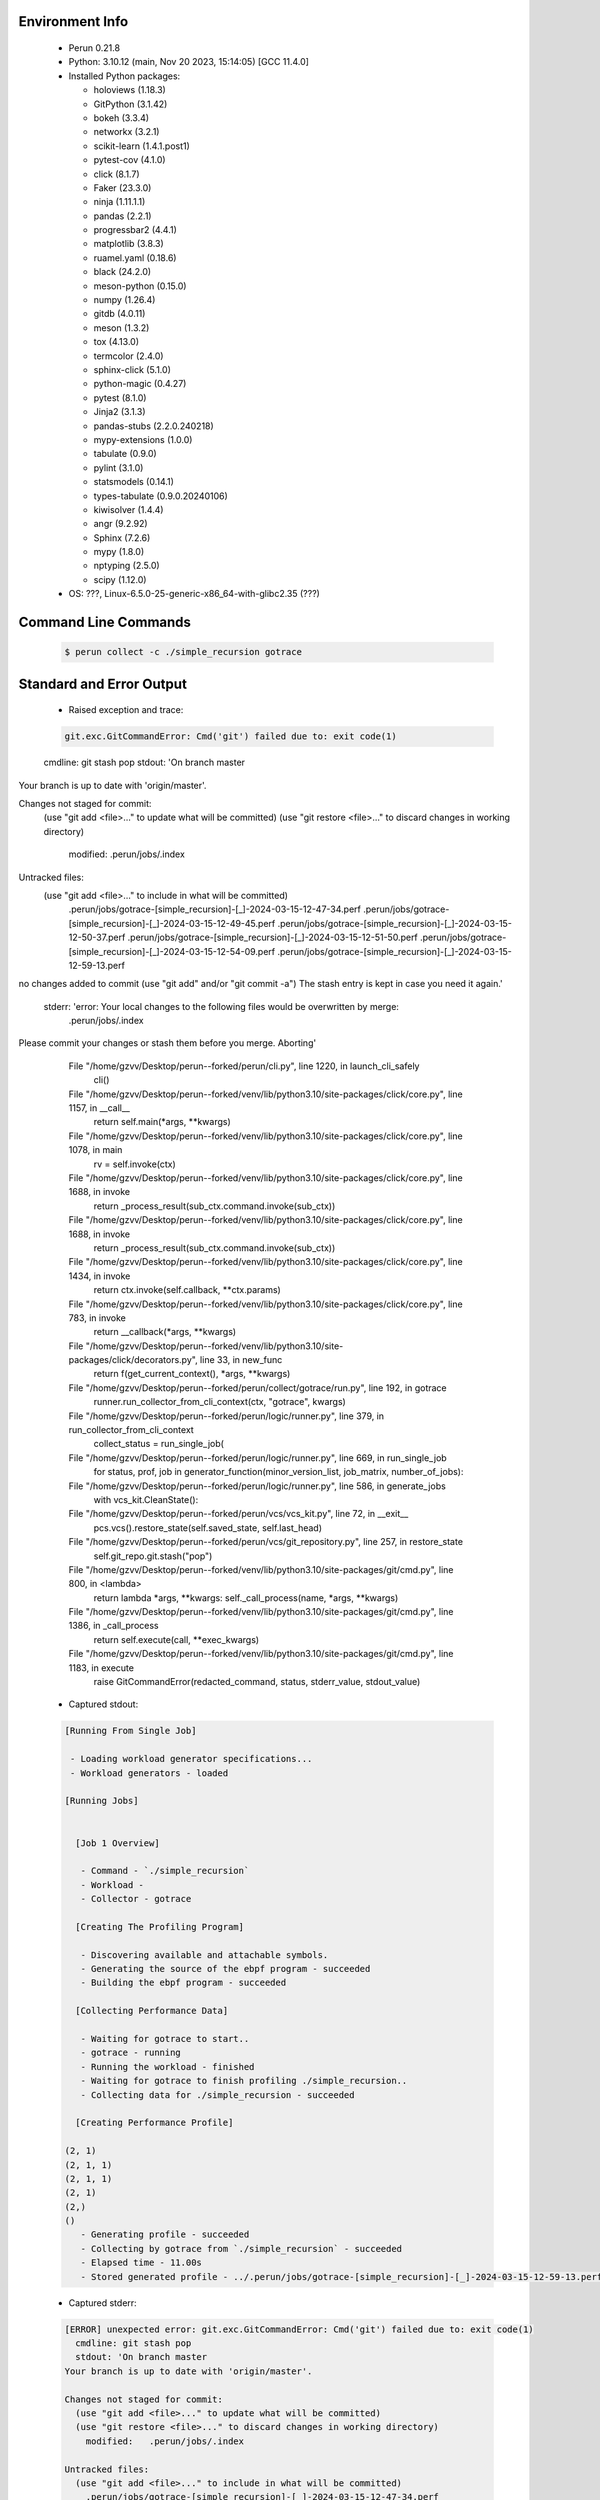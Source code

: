 Environment Info
----------------

  * Perun 0.21.8
  * Python:  3.10.12 (main, Nov 20 2023, 15:14:05) [GCC 11.4.0]
  * Installed Python packages:
  
    * holoviews (1.18.3)
    * GitPython (3.1.42)
    * bokeh (3.3.4)
    * networkx (3.2.1)
    * scikit-learn (1.4.1.post1)
    * pytest-cov (4.1.0)
    * click (8.1.7)
    * Faker (23.3.0)
    * ninja (1.11.1.1)
    * pandas (2.2.1)
    * progressbar2 (4.4.1)
    * matplotlib (3.8.3)
    * ruamel.yaml (0.18.6)
    * black (24.2.0)
    * meson-python (0.15.0)
    * numpy (1.26.4)
    * gitdb (4.0.11)
    * meson (1.3.2)
    * tox (4.13.0)
    * termcolor (2.4.0)
    * sphinx-click (5.1.0)
    * python-magic (0.4.27)
    * pytest (8.1.0)
    * Jinja2 (3.1.3)
    * pandas-stubs (2.2.0.240218)
    * mypy-extensions (1.0.0)
    * tabulate (0.9.0)
    * pylint (3.1.0)
    * statsmodels (0.14.1)
    * types-tabulate (0.9.0.20240106)
    * kiwisolver (1.4.4)
    * angr (9.2.92)
    * Sphinx (7.2.6)
    * mypy (1.8.0)
    * nptyping (2.5.0)
    * scipy (1.12.0)
  * OS: ???, Linux-6.5.0-25-generic-x86_64-with-glibc2.35 (???)

Command Line Commands
---------------------

  .. code-block:: bash
  
    $ perun collect -c ./simple_recursion gotrace

Standard and Error Output
-------------------------

  * Raised exception and trace:
  
  .. code-block:: bash
  
    git.exc.GitCommandError: Cmd('git') failed due to: exit code(1)
  cmdline: git stash pop
  stdout: 'On branch master
Your branch is up to date with 'origin/master'.

Changes not staged for commit:
  (use "git add <file>..." to update what will be committed)
  (use "git restore <file>..." to discard changes in working directory)
	modified:   .perun/jobs/.index

Untracked files:
  (use "git add <file>..." to include in what will be committed)
	.perun/jobs/gotrace-[simple_recursion]-[_]-2024-03-15-12-47-34.perf
	.perun/jobs/gotrace-[simple_recursion]-[_]-2024-03-15-12-49-45.perf
	.perun/jobs/gotrace-[simple_recursion]-[_]-2024-03-15-12-50-37.perf
	.perun/jobs/gotrace-[simple_recursion]-[_]-2024-03-15-12-51-50.perf
	.perun/jobs/gotrace-[simple_recursion]-[_]-2024-03-15-12-54-09.perf
	.perun/jobs/gotrace-[simple_recursion]-[_]-2024-03-15-12-59-13.perf

no changes added to commit (use "git add" and/or "git commit -a")
The stash entry is kept in case you need it again.'
  stderr: 'error: Your local changes to the following files would be overwritten by merge:
	.perun/jobs/.index
Please commit your changes or stash them before you merge.
Aborting'
      File "/home/gzvv/Desktop/perun--forked/perun/cli.py", line 1220, in launch_cli_safely
        cli()
      File "/home/gzvv/Desktop/perun--forked/venv/lib/python3.10/site-packages/click/core.py", line 1157, in __call__
        return self.main(*args, **kwargs)
      File "/home/gzvv/Desktop/perun--forked/venv/lib/python3.10/site-packages/click/core.py", line 1078, in main
        rv = self.invoke(ctx)
      File "/home/gzvv/Desktop/perun--forked/venv/lib/python3.10/site-packages/click/core.py", line 1688, in invoke
        return _process_result(sub_ctx.command.invoke(sub_ctx))
      File "/home/gzvv/Desktop/perun--forked/venv/lib/python3.10/site-packages/click/core.py", line 1688, in invoke
        return _process_result(sub_ctx.command.invoke(sub_ctx))
      File "/home/gzvv/Desktop/perun--forked/venv/lib/python3.10/site-packages/click/core.py", line 1434, in invoke
        return ctx.invoke(self.callback, **ctx.params)
      File "/home/gzvv/Desktop/perun--forked/venv/lib/python3.10/site-packages/click/core.py", line 783, in invoke
        return __callback(*args, **kwargs)
      File "/home/gzvv/Desktop/perun--forked/venv/lib/python3.10/site-packages/click/decorators.py", line 33, in new_func
        return f(get_current_context(), *args, **kwargs)
      File "/home/gzvv/Desktop/perun--forked/perun/collect/gotrace/run.py", line 192, in gotrace
        runner.run_collector_from_cli_context(ctx, "gotrace", kwargs)
      File "/home/gzvv/Desktop/perun--forked/perun/logic/runner.py", line 379, in run_collector_from_cli_context
        collect_status = run_single_job(
      File "/home/gzvv/Desktop/perun--forked/perun/logic/runner.py", line 669, in run_single_job
        for status, prof, job in generator_function(minor_version_list, job_matrix, number_of_jobs):
      File "/home/gzvv/Desktop/perun--forked/perun/logic/runner.py", line 586, in generate_jobs
        with vcs_kit.CleanState():
      File "/home/gzvv/Desktop/perun--forked/perun/vcs/vcs_kit.py", line 72, in __exit__
        pcs.vcs().restore_state(self.saved_state, self.last_head)
      File "/home/gzvv/Desktop/perun--forked/perun/vcs/git_repository.py", line 257, in restore_state
        self.git_repo.git.stash("pop")
      File "/home/gzvv/Desktop/perun--forked/venv/lib/python3.10/site-packages/git/cmd.py", line 800, in <lambda>
        return lambda *args, **kwargs: self._call_process(name, *args, **kwargs)
      File "/home/gzvv/Desktop/perun--forked/venv/lib/python3.10/site-packages/git/cmd.py", line 1386, in _call_process
        return self.execute(call, **exec_kwargs)
      File "/home/gzvv/Desktop/perun--forked/venv/lib/python3.10/site-packages/git/cmd.py", line 1183, in execute
        raise GitCommandError(redacted_command, status, stderr_value, stdout_value)
    
  
  * Captured stdout:

  .. code-block:: 

    
    [Running From Single Job]
    
     - Loading workload generator specifications...
     - Workload generators - loaded
    
    [Running Jobs]
    
    
      [Job 1 Overview]
    
       - Command - `./simple_recursion`
       - Workload - 
       - Collector - gotrace
    
      [Creating The Profiling Program]
    
       - Discovering available and attachable symbols.
       - Generating the source of the ebpf program - succeeded
       - Building the ebpf program - succeeded
    
      [Collecting Performance Data]
    
       - Waiting for gotrace to start..
       - gotrace - running
       - Running the workload - finished
       - Waiting for gotrace to finish profiling ./simple_recursion..
       - Collecting data for ./simple_recursion - succeeded
    
      [Creating Performance Profile]
    
    (2, 1)
    (2, 1, 1)
    (2, 1, 1)
    (2, 1)
    (2,)
    ()
       - Generating profile - succeeded
       - Collecting by gotrace from `./simple_recursion` - succeeded
       - Elapsed time - 11.00s
       - Stored generated profile - ../.perun/jobs/gotrace-[simple_recursion]-[_]-2024-03-15-12-59-13.perf

    
  * Captured stderr:
  
  .. code-block:: 

    [ERROR] unexpected error: git.exc.GitCommandError: Cmd('git') failed due to: exit code(1)
      cmdline: git stash pop
      stdout: 'On branch master
    Your branch is up to date with 'origin/master'.
    
    Changes not staged for commit:
      (use "git add <file>..." to update what will be committed)
      (use "git restore <file>..." to discard changes in working directory)
    	modified:   .perun/jobs/.index
    
    Untracked files:
      (use "git add <file>..." to include in what will be committed)
    	.perun/jobs/gotrace-[simple_recursion]-[_]-2024-03-15-12-47-34.perf
    	.perun/jobs/gotrace-[simple_recursion]-[_]-2024-03-15-12-49-45.perf
    	.perun/jobs/gotrace-[simple_recursion]-[_]-2024-03-15-12-50-37.perf
    	.perun/jobs/gotrace-[simple_recursion]-[_]-2024-03-15-12-51-50.perf
    	.perun/jobs/gotrace-[simple_recursion]-[_]-2024-03-15-12-54-09.perf
    	.perun/jobs/gotrace-[simple_recursion]-[_]-2024-03-15-12-59-13.perf
    
    no changes added to commit (use "git add" and/or "git commit -a")
    The stash entry is kept in case you need it again.'
      stderr: 'error: Your local changes to the following files would be overwritten by merge:
    	.perun/jobs/.index
    Please commit your changes or stash them before you merge.
    Aborting'


Context
-------
 * Runtime Config
 
 .. code-block:: yaml
 
    output_filename_queue: []
    input_filename_queue: []
    context:
      profiles: []
      workload: {}

   
 * Local Config
 
 .. code-block:: yaml
 
    vcs:
      type: git
      url: /home/gzvv/Desktop/bp
    
    ## The following sets the executables (binaries / scripts).
    ## These will be profiled by selected collectors.
    ## Uncomment and edit the following region:
    # cmds:
    #   - echo
    
    ## The following sets the profiling workload for given commands
    ## Uncomment and edit the following region:
    # workloads:
    #   - hello
    #   - world
    
    ## The following contains the set of collectors (profilers) that will collect performance data.
    ## Uncomment and edit the following region:
    # collectors:
    #   - name: time
    ## Try '$ perun collect --help' to obtain list of supported collectors!
    
    ## The following contains the ordered list of postprocess phases that are executed after collection.
    ## Uncomment and edit the following region (!order matters!):
    # postprocessors:
    #   - name: regression_analysis
    #     params:
    #       method: full
    #   - name: filter
    ## Try '$ perun postprocessby --help' to obtain list of supported collectors!
    
    ## The following option automatically registers newly collected profiles for current minor version
    ## Uncomment the following to enable this behaviour:
    # profiles:
    #   register_after_run: true
    
    ## Be default, we sort the profiles by time
    format:
      sort_profiles_by: time
    
    ## The following options control the degradation checks in repository
    # degradation:
    ## Setting the following combination of option to true will make Perun collect new profiles,
    ## before checking for degradations and store them in logs at directory .perun/logs/
    #   collect_before_check: true
    #   log_collect: true
    ## Setting this to first (resp. all) will apply the first (resp. all) found check methods
    ## for corresponding configurations
    #   apply: first
    ## Specification of list of rules for applying degradation checks
    #   strategy:
    #     - method: average_amount_threshold
    
    ## To run your custom steps before any collection (un)comment the following region:
    # execute:
    #   pre_run:
    #     - make

   
 * Global Config
 
 .. code-block:: yaml
 
    general:
      editor: vim
      paging: only-log
    
    format:
      status: ┃ %type% ┃ %collector%  ┃ (%time%) ┃ %source% ┃
      shortlog: '%checksum:6% (%stats%) %desc% %changes%'
      output_profile_template: '%collector%-%cmd%-%workload%-%date%'
      output_show_template: '%collector%-%cmd%-%workload%-%date%'
      sort_profiles_by: time
    
    degradation:
      apply: all
      strategies:
      - method: average_amount_threshold
    
    generators:
      workload:
      - id: basic_strings
        type: string
        min_len: 8
        max_len: 128
        step: 8
      - id: basic_integers
        type: integer
        min_range: 100
        max_range: 10000
        step: 200
      - id: basic_files
        type: textfile
        min_lines: 10
        max_lines: 10000
        step: 1000
    testkey: '692829'


 * Manipulated profiles
 
 .. code-block:: json
   
    {
      "collector_info": {
        "name": "gotrace",
        "params": {
          "bpfring_size": 167772160,
          "output_profile_type": "flat",
          "save_intermediate_to_csv": false,
          "with_sudo": false,
          "workload": ""
        }
      },
      "header": {
        "cmd": "./simple_recursion",
        "type": "mixed",
        "units": {
          "mixed(time delta)": "us"
        },
        "workload": ""
      },
      "machine": {
        "architecture": "x86_64",
        "cpu": {
          "frequency": "3400.06Mhz",
          "physical": 4,
          "total": 4
        },
        "host": "Ubuntu22",
        "memory": {
          "swap": "2.6 GiB",
          "total_ram": "7.7 GiB"
        },
        "release": "6.5.0-25-generic",
        "system": "Linux"
      },
      "models": [],
      "origin": "6ccc51a201912e62d4ac82633d7b7f99c69630eb",
      "postprocessors": [],
      "resource_type_map": {
        "main.getGoroutineID#0": {
          "ncalls": 2,
          "subtype": "Callees [#]",
          "time": 2403248052993,
          "type": "time",
          "uid": "main.getGoroutineID"
        },
        "main.getGoroutineID#1": {
          "ncalls": 2,
          "subtype": "Callees Mean [#]",
          "time": 2403248052993,
          "type": "time",
          "uid": "main.getGoroutineID"
        },
        "main.getGoroutineID#10": {
          "ncalls": 2,
          "subtype": "I Max",
          "time": 2403248052993,
          "type": "time",
          "uid": "main.getGoroutineID"
        },
        "main.getGoroutineID#11": {
          "ncalls": 2,
          "subtype": "E Max",
          "time": 2403248052993,
          "type": "time",
          "uid": "main.getGoroutineID"
        },
        "main.getGoroutineID#2": {
          "ncalls": 2,
          "subtype": "Total Inclusive T [ms]",
          "time": 2403248052993,
          "type": "time",
          "uid": "main.getGoroutineID"
        },
        "main.getGoroutineID#3": {
          "ncalls": 2,
          "subtype": "Total Inclusive T [%]",
          "time": 2403248052993,
          "type": "time",
          "uid": "main.getGoroutineID"
        },
        "main.getGoroutineID#4": {
          "ncalls": 2,
          "subtype": "Total Exclusive T [ms]",
          "time": 2403248052993,
          "type": "time",
          "uid": "main.getGoroutineID"
        },
        "main.getGoroutineID#5": {
          "ncalls": 2,
          "subtype": "Total Exclusive T [%]",
          "time": 2403248052993,
          "type": "time",
          "uid": "main.getGoroutineID"
        },
        "main.getGoroutineID#6": {
          "ncalls": 2,
          "subtype": "I Mean",
          "time": 2403248052993,
          "type": "time",
          "uid": "main.getGoroutineID"
        },
        "main.getGoroutineID#7": {
          "ncalls": 2,
          "subtype": "E Mean",
          "time": 2403248052993,
          "type": "time",
          "uid": "main.getGoroutineID"
        },
        "main.getGoroutineID#8": {
          "ncalls": 2,
          "subtype": "I Min",
          "time": 2403248052993,
          "type": "time",
          "uid": "main.getGoroutineID"
        },
        "main.getGoroutineID#9": {
          "ncalls": 2,
          "subtype": "E Min",
          "time": 2403248052993,
          "type": "time",
          "uid": "main.getGoroutineID"
        },
        "main.main#0": {
          "ncalls": 1,
          "subtype": "Callees [#]",
          "time": 2403248052993,
          "type": "time",
          "uid": "main.main"
        },
        "main.main#1": {
          "ncalls": 1,
          "subtype": "Callees Mean [#]",
          "time": 2403248052993,
          "type": "time",
          "uid": "main.main"
        },
        "main.main#10": {
          "ncalls": 1,
          "subtype": "I Max",
          "time": 2403248052993,
          "type": "time",
          "uid": "main.main"
        },
        "main.main#11": {
          "ncalls": 1,
          "subtype": "E Max",
          "time": 2403248052993,
          "type": "time",
          "uid": "main.main"
        },
        "main.main#2": {
          "ncalls": 1,
          "subtype": "Total Inclusive T [ms]",
          "time": 2403248052993,
          "type": "time",
          "uid": "main.main"
        },
        "main.main#3": {
          "ncalls": 1,
          "subtype": "Total Inclusive T [%]",
          "time": 2403248052993,
          "type": "time",
          "uid": "main.main"
        },
        "main.main#4": {
          "ncalls": 1,
          "subtype": "Total Exclusive T [ms]",
          "time": 2403248052993,
          "type": "time",
          "uid": "main.main"
        },
        "main.main#5": {
          "ncalls": 1,
          "subtype": "Total Exclusive T [%]",
          "time": 2403248052993,
          "type": "time",
          "uid": "main.main"
        },
        "main.main#6": {
          "ncalls": 1,
          "subtype": "I Mean",
          "time": 2403248052993,
          "type": "time",
          "uid": "main.main"
        },
        "main.main#7": {
          "ncalls": 1,
          "subtype": "E Mean",
          "time": 2403248052993,
          "type": "time",
          "uid": "main.main"
        },
        "main.main#8": {
          "ncalls": 1,
          "subtype": "I Min",
          "time": 2403248052993,
          "type": "time",
          "uid": "main.main"
        },
        "main.main#9": {
          "ncalls": 1,
          "subtype": "E Min",
          "time": 2403248052993,
          "type": "time",
          "uid": "main.main"
        },
        "main.recursiveFunction#0": {
          "ncalls": 3,
          "subtype": "Callees [#]",
          "time": 2403248052993,
          "type": "time",
          "uid": "main.recursiveFunction"
        },
        "main.recursiveFunction#1": {
          "ncalls": 3,
          "subtype": "Callees Mean [#]",
          "time": 2403248052993,
          "type": "time",
          "uid": "main.recursiveFunction"
        },
        "main.recursiveFunction#10": {
          "ncalls": 3,
          "subtype": "I Max",
          "time": 2403248052993,
          "type": "time",
          "uid": "main.recursiveFunction"
        },
        "main.recursiveFunction#11": {
          "ncalls": 3,
          "subtype": "E Max",
          "time": 2403248052993,
          "type": "time",
          "uid": "main.recursiveFunction"
        },
        "main.recursiveFunction#2": {
          "ncalls": 3,
          "subtype": "Total Inclusive T [ms]",
          "time": 2403248052993,
          "type": "time",
          "uid": "main.recursiveFunction"
        },
        "main.recursiveFunction#3": {
          "ncalls": 3,
          "subtype": "Total Inclusive T [%]",
          "time": 2403248052993,
          "type": "time",
          "uid": "main.recursiveFunction"
        },
        "main.recursiveFunction#4": {
          "ncalls": 3,
          "subtype": "Total Exclusive T [ms]",
          "time": 2403248052993,
          "type": "time",
          "uid": "main.recursiveFunction"
        },
        "main.recursiveFunction#5": {
          "ncalls": 3,
          "subtype": "Total Exclusive T [%]",
          "time": 2403248052993,
          "type": "time",
          "uid": "main.recursiveFunction"
        },
        "main.recursiveFunction#6": {
          "ncalls": 3,
          "subtype": "I Mean",
          "time": 2403248052993,
          "type": "time",
          "uid": "main.recursiveFunction"
        },
        "main.recursiveFunction#7": {
          "ncalls": 3,
          "subtype": "E Mean",
          "time": 2403248052993,
          "type": "time",
          "uid": "main.recursiveFunction"
        },
        "main.recursiveFunction#8": {
          "ncalls": 3,
          "subtype": "I Min",
          "time": 2403248052993,
          "type": "time",
          "uid": "main.recursiveFunction"
        },
        "main.recursiveFunction#9": {
          "ncalls": 3,
          "subtype": "E Min",
          "time": 2403248052993,
          "type": "time",
          "uid": "main.recursiveFunction"
        }
      },
      "resources": {
        "main.getGoroutineID#0": {
          "amount": [
            0
          ]
        },
        "main.getGoroutineID#1": {
          "amount": [
            0.0
          ]
        },
        "main.getGoroutineID#10": {
          "amount": [
            2180619
          ]
        },
        "main.getGoroutineID#11": {
          "amount": [
            2180619
          ]
        },
        "main.getGoroutineID#2": {
          "amount": [
            4.245321
          ]
        },
        "main.getGoroutineID#3": {
          "amount": [
            1.7664930570578789e-06
          ]
        },
        "main.getGoroutineID#4": {
          "amount": [
            4.245321
          ]
        },
        "main.getGoroutineID#5": {
          "amount": [
            1.7664930570578789e-06
          ]
        },
        "main.getGoroutineID#6": {
          "amount": [
            2.1226605
          ]
        },
        "main.getGoroutineID#7": {
          "amount": [
            2.1226605
          ]
        },
        "main.getGoroutineID#8": {
          "amount": [
            2064702
          ]
        },
        "main.getGoroutineID#9": {
          "amount": [
            2064702
          ]
        },
        "main.main#0": {
          "amount": [
            1
          ]
        },
        "main.main#1": {
          "amount": [
            2.4174185644208203e-08
          ]
        },
        "main.main#10": {
          "amount": [
            41366440
          ]
        },
        "main.main#11": {
          "amount": [
            1057866
          ]
        },
        "main.main#2": {
          "amount": [
            41.36644
          ]
        },
        "main.main#3": {
          "amount": [
            1.7212721736519176e-05
          ]
        },
        "main.main#4": {
          "amount": [
            1.057866
          ]
        },
        "main.main#5": {
          "amount": [
            4.401817776082398e-07
          ]
        },
        "main.main#6": {
          "amount": [
            41.36644
          ]
        },
        "main.main#7": {
          "amount": [
            1.057866
          ]
        },
        "main.main#8": {
          "amount": [
            41366440
          ]
        },
        "main.main#9": {
          "amount": [
            1057866
          ]
        },
        "main.recursiveFunction#0": {
          "amount": [
            4
          ]
        },
        "main.recursiveFunction#1": {
          "amount": [
            6.273633561831616e-08
          ]
        },
        "main.recursiveFunction#10": {
          "amount": [
            40308574
          ]
        },
        "main.recursiveFunction#11": {
          "amount": [
            19749586
          ]
        },
        "main.recursiveFunction#2": {
          "amount": [
            63.758904
          ]
        },
        "main.recursiveFunction#3": {
          "amount": [
            2.6530305068007773e-05
          ]
        },
        "main.recursiveFunction#4": {
          "amount": [
            36.063253
          ]
        },
        "main.recursiveFunction#5": {
          "amount": [
            1.5006046901853058e-05
          ]
        },
        "main.recursiveFunction#6": {
          "amount": [
            21.252968
          ]
        },
        "main.recursiveFunction#7": {
          "amount": [
            12.021084333333334
          ]
        },
        "main.recursiveFunction#8": {
          "amount": [
            818021
          ]
        },
        "main.recursiveFunction#9": {
          "amount": [
            818021
          ]
        }
      }
    } 

